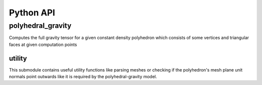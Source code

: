 Python API
==========

polyhedral_gravity
------------------

Computes the full gravity tensor for a given constant density polyhedron which consists of some
vertices and triangular faces at given computation points

.. py:module:: polyhedral_gravity

    .. py:function:: evaluate(polyhedral_source, density, computation_points, parallel=True)

        Evaluates the polyhedral gravity model for a given constant density polyhedron at a given computation point.

        :param Union[Tuple[List[List[float[3]]], List[List[int[3]]]], List[str]] polyhedral_source:
            The vertices & faces of the polyhedron as tuple or
            the filenames of the files containing the vertices & faces as list of strings
            Supports numpy arrays!
            Supported are .node/.face, mesh, .ply, .off, .stl files.
        :param float density:
            The constant density of the polyhedron in :math:`\frac{kg}{m^3}`
        :param List[float[3]] computation_points:
            The cartesian computation points as tuple or list of points
        :param bool parallel:
            If true, the computation is done in parallel (default: true)

        :rtype: Union[Tuple[float, List[float[3]], List[float[6]]], List[Tuple[float, List[float[3]], List[float[6]]]]]
        :return:
            Either a tuple of potential :math:`V`, acceleration (:math:`V_x, V_y, V_z`)
            and second derivatives (:math:`V_{xx}, V_{yy}, V_{zz}, V_{xy}, V_{xz}, V_{yz}`)
            at the computation points or if multiple computation points are given, the result is a list of tuples


    .. py:class:: GravityEvaluable

        A class to evaluate the polyhedral gravity model for a given constant density polyhedron at a given computation point.
        It provides a :code:`__call__` method to evaluate the polyhedral gravity model for computation points while
        also caching the polyhedron data over the lifetime of the object.

        .. py:method:: __init__(polyhedral_source, density)

            :param Union[Tuple[List[List[float[3]]], List[List[int[3]]]], List[str]] polyhedral_source:
                The vertices & faces as (N, 3) array-like of the polyhedron as tuple or
                the filenames of the files containing the vertices & faces as list of strings
                Supports numpy arrays!
                Supported are .node/.face, mesh, .ply, .off, .stl files.
            :param float density:
                The constant density of the polyhedron in :math:`\frac{kg}{m^3}`

        .. py:method:: __call__(computation_points, parallel=True)

            Evaluates the polyhedral gravity model for a given constant density polyhedron at a given computation point.

            :param List[float[3]] computation_points:
                The cartesian computation point
            :param bool parallel:
                If true, the computation is done in parallel (default: true)

            :rtype: Tuple[float, List[float[3]], List[float[6]]]
            :return:
                A tuple of potential :math:`V`, acceleration (:math:`V_x, V_y, V_z`)
                and second derivatives (:math:`V_{xx}, V_{yy}, V_{zz}, V_{xy}, V_{xz}, V_{yz}`)
                at the computation point.

        .. py:method:: __repr__()

            Returns a string representation of the polyhedral gravity evaluable.

            :rtype: str
            :return: A string representation of the polyhedron


.. _mesh-checking-python:

utility
~~~~~~~

.. py:module:: polyhedral_gravity.utility

This submodule contains useful utility functions like parsing meshes
or checking if the polyhedron's mesh plane unit normals point outwards
like it is required by the polyhedral-gravity model.

.. py:function:: read(input_files)
    :noindex:

    Reads a polyhedron from a mesh file. The vertices and faces are read from input
    files (either .node/.face, mesh, .ply, .off, .stl). File-Order matters in case of the first option!

    :param List[str] input_files: polyhedral source files
    :return: tuple of vertices (N, 3) (floats) and faces (N, 3) (ints)
    :rtype: Tuple[List[List[float[3]]], List[List[int[3]]]]

.. py:function:: check_mesh(vertices, faces)
    :noindex:

    Checks if no triangles of the polyhedral mesh are degenerated by checking that their surface area
    is greater zero.
    Further, Checks if all the polyhedron's plane unit normals are pointing outwards.

    :param List[List[float[3]]] vertices: vertices of the polyhedron
    :param List[List[int[3]]] faces: faces of the polyhedron
    :return: True if no triangle is degenerate and the polyhedron's plane unit normals are all pointing outwards.
    :rtype: Bool

    .. note::
        This method has quadratic runtime complexity :math:`O(n^2)`

.. py:function:: check_mesh(input_files)
    :noindex:

    Checks if no triangles of the polyhedral mesh are degenerate by checking that their surface area
    is greater zero.
    Further, Checks if all the polyhedron's plane unit normals are pointing outwards.
    Reads a polyhedron from a mesh file. The vertices and faces are read from input
    files (either .node/.face, mesh, .ply, .off, .stl). File-Order matters in case of the first option!

    :param List[str] input_files: polyhedral source files
    :return: True if no triangle is degenerate and the polyhedron's plane unit normals are all pointing outwards.
    :rtype: Bool

    .. note::
        This method has quadratic runtime complexity :math:`O(n^2)`.

